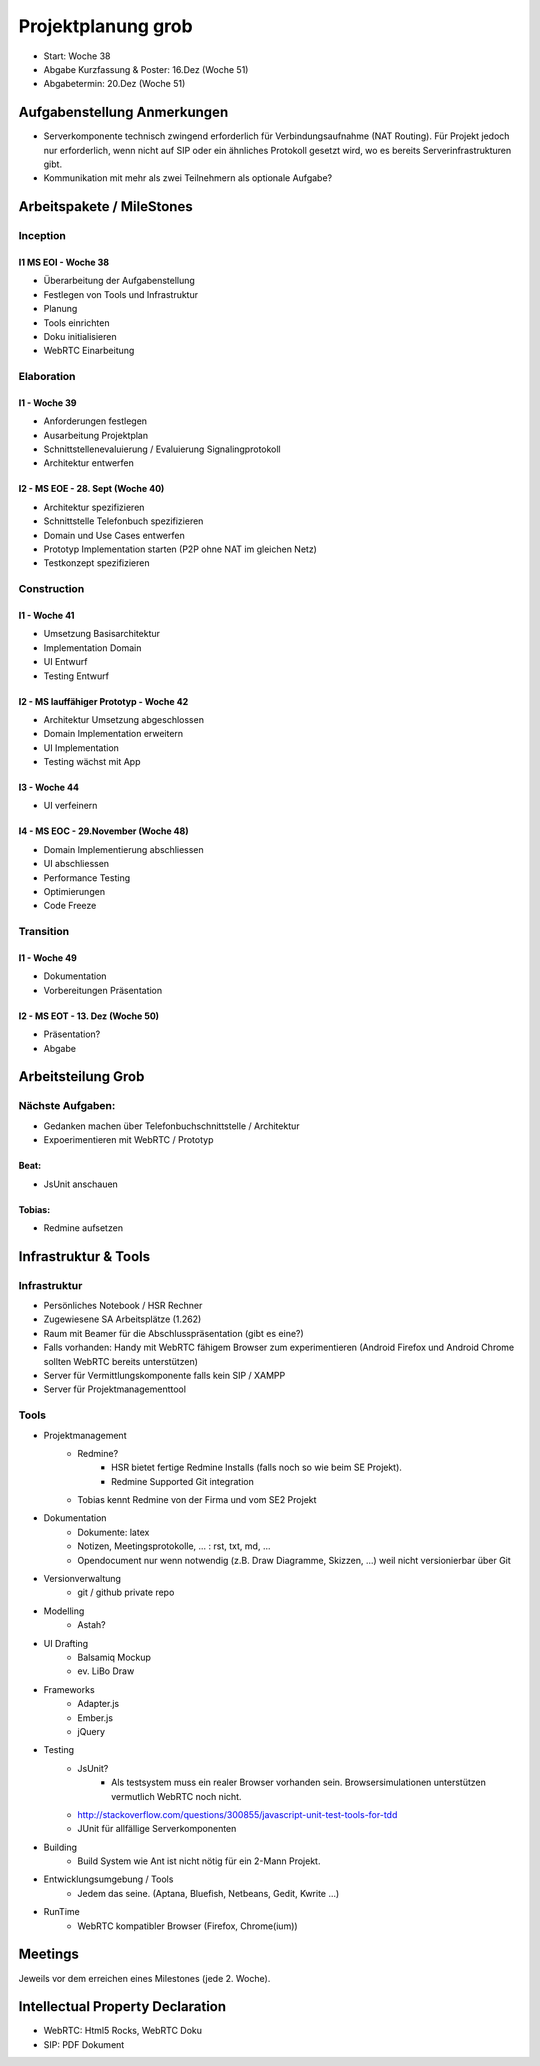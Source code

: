 ===================
Projektplanung grob
===================

- Start: Woche 38
- Abgabe Kurzfassung & Poster: 16.Dez (Woche 51)
- Abgabetermin: 20.Dez (Woche 51)


Aufgabenstellung Anmerkungen
============================
- Serverkomponente technisch zwingend erforderlich für Verbindungsaufnahme (NAT Routing). Für Projekt jedoch nur erforderlich, wenn nicht auf SIP oder ein ähnliches Protokoll gesetzt wird, wo es bereits Serverinfrastrukturen gibt.
- Kommunikation mit mehr als zwei Teilnehmern als optionale Aufgabe?


Arbeitspakete / MileStones
==========================


Inception
-----------

I1 MS EOI - Woche 38
....................
- Überarbeitung der Aufgabenstellung
- Festlegen von Tools und Infrastruktur
- Planung
- Tools einrichten
- Doku initialisieren
- WebRTC Einarbeitung


Elaboration
-----------

I1 - Woche 39
.............
- Anforderungen festlegen
- Ausarbeitung Projektplan
- Schnittstellenevaluierung / Evaluierung Signalingprotokoll
- Architektur entwerfen

I2 - MS EOE - 28. Sept (Woche 40)
.................................
- Architektur spezifizieren
- Schnittstelle Telefonbuch spezifizieren
- Domain und Use Cases entwerfen
- Prototyp Implementation starten (P2P ohne NAT im gleichen Netz)
- Testkonzept spezifizieren


Construction
------------

I1 - Woche 41
.............
- Umsetzung Basisarchitektur
- Implementation Domain
- UI Entwurf
- Testing Entwurf

I2 - MS lauffähiger Prototyp - Woche 42
.......................................
- Architektur Umsetzung abgeschlossen
- Domain Implementation erweitern
- UI Implementation
- Testing wächst mit App

I3 - Woche 44
.............
- UI verfeinern

I4 - MS EOC - 29.November (Woche 48)
....................................
- Domain Implementierung abschliessen
- UI abschliessen
- Performance Testing
- Optimierungen
- Code Freeze


Transition
----------

I1 - Woche 49
.............
- Dokumentation
- Vorbereitungen Präsentation


I2 - MS EOT - 13. Dez (Woche 50)
................................
- Präsentation?
- Abgabe



Arbeitsteilung Grob
===================

Nächste Aufgaben:
-----------------
- Gedanken machen über Telefonbuchschnittstelle / Architektur
- Expoerimentieren mit WebRTC / Prototyp

Beat:
.....
- JsUnit anschauen

Tobias:
......
- Redmine aufsetzen



Infrastruktur & Tools
=====================

Infrastruktur
-------------
- Persönliches Notebook / HSR Rechner
- Zugewiesene SA Arbeitsplätze (1.262)
- Raum mit Beamer für die Abschlusspräsentation (gibt es eine?)
- Falls vorhanden: Handy mit WebRTC fähigem Browser zum experimentieren (Android Firefox und Android Chrome sollten WebRTC bereits unterstützen)
- Server für Vermittlungskomponente falls kein SIP / XAMPP
- Server für Projektmanagementtool

Tools
-----
- Projektmanagement
	- Redmine?
		- HSR bietet fertige Redmine Installs (falls noch so wie beim SE Projekt).
		- Redmine Supported Git integration
	- Tobias kennt Redmine von der Firma und vom SE2 Projekt
- Dokumentation
	- Dokumente: latex
	- Notizen, Meetingsprotokolle, ... : rst, txt, md, ...
	- Opendocument nur wenn notwendig (z.B. Draw Diagramme, Skizzen, ...) weil nicht versionierbar über Git
- Versionverwaltung
	- git / github private repo
- Modelling
	- Astah?
- UI Drafting
	- Balsamiq Mockup
	- ev. LiBo Draw
- Frameworks
	- Adapter.js
	- Ember.js
	- jQuery
- Testing
	- JsUnit?
		- Als testsystem muss ein realer Browser vorhanden sein. Browsersimulationen unterstützen vermutlich WebRTC noch nicht.
	- http://stackoverflow.com/questions/300855/javascript-unit-test-tools-for-tdd
	- JUnit für allfällige Serverkomponenten
- Building
	- Build System wie Ant ist nicht nötig für ein 2-Mann Projekt.
- Entwicklungsumgebung / Tools
	- Jedem das seine. (Aptana, Bluefish, Netbeans, Gedit, Kwrite ...)
- RunTime
	- WebRTC kompatibler Browser (Firefox, Chrome(ium))


Meetings
========
Jeweils vor dem erreichen eines Milestones (jede 2. Woche).


Intellectual Property Declaration
=================================
- WebRTC: Html5 Rocks, WebRTC Doku
- SIP: PDF Dokument

